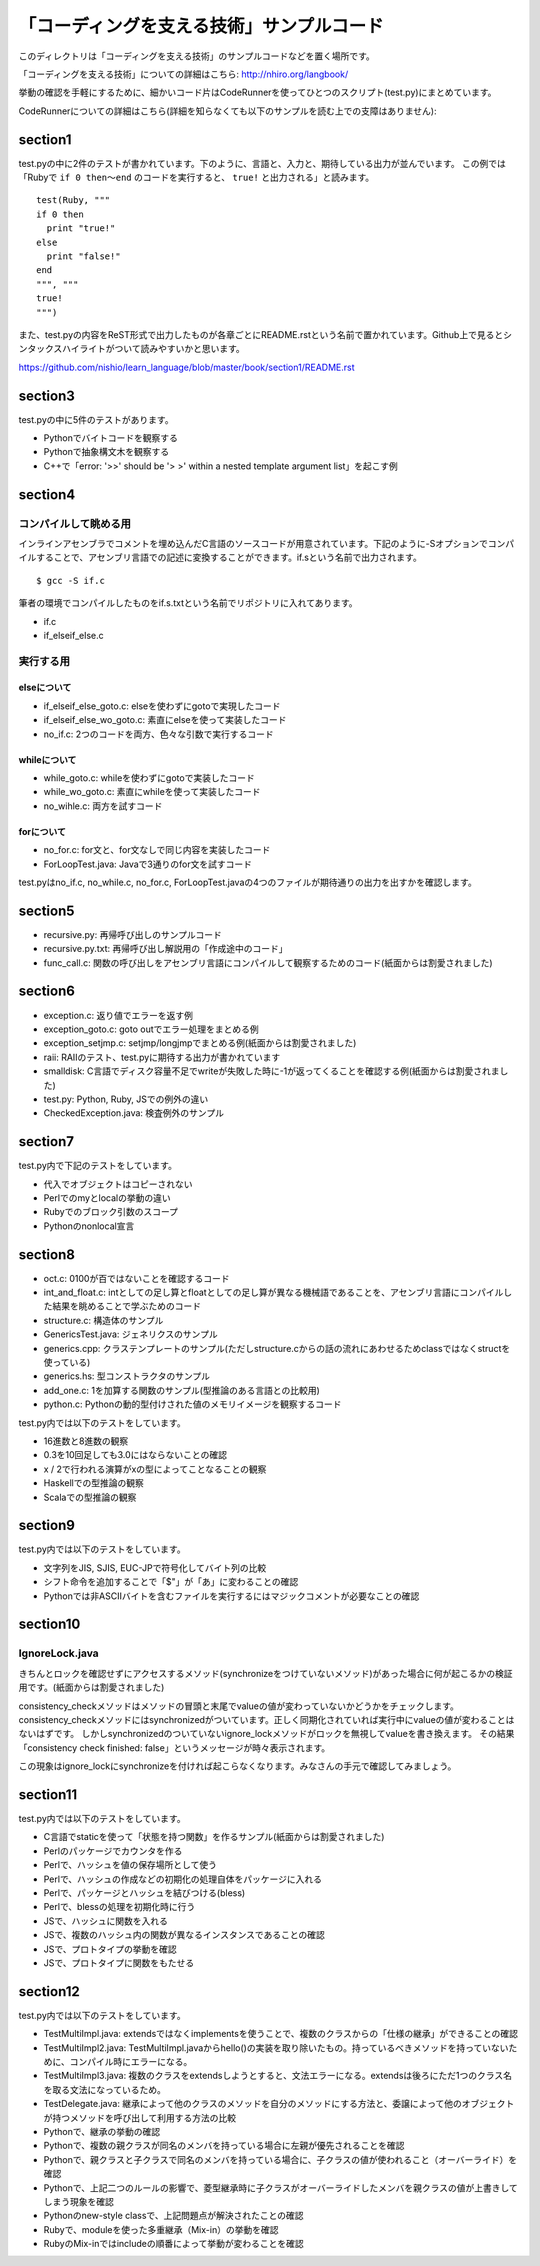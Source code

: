 ============================================
 「コーディングを支える技術」サンプルコード
============================================

このディレクトリは「コーディングを支える技術」のサンプルコードなどを置く場所です。

「コーディングを支える技術」についての詳細はこちら: http://nhiro.org/langbook/

挙動の確認を手軽にするために、細かいコード片はCodeRunnerを使ってひとつのスクリプト(test.py)にまとめています。

CodeRunnerについての詳細はこちら(詳細を知らなくても以下のサンプルを読む上での支障はありません): 


section1
========

test.pyの中に2件のテストが書かれています。下のように、言語と、入力と、期待している出力が並んでいます。
この例では「Rubyで ``if 0 then〜end`` のコードを実行すると、 ``true!`` と出力される」と読みます。

::

   test(Ruby, """
   if 0 then
     print "true!"
   else
     print "false!"
   end
   """, """
   true!
   """)

また、test.pyの内容をReST形式で出力したものが各章ごとにREADME.rstという名前で置かれています。Github上で見るとシンタックスハイライトがついて読みやすいかと思います。

https://github.com/nishio/learn_language/blob/master/book/section1/README.rst

section3
========

test.pyの中に5件のテストがあります。

- Pythonでバイトコードを観察する
- Pythonで抽象構文木を観察する
- C++で「error: '>>' should be '> >' within a nested template argument list」を起こす例


section4
========

コンパイルして眺める用
----------------------

インラインアセンブラでコメントを埋め込んだC言語のソースコードが用意されています。下記のように-Sオプションでコンパイルすることで、アセンブリ言語での記述に変換することができます。if.sという名前で出力されます。

::

   $ gcc -S if.c


筆者の環境でコンパイルしたものをif.s.txtという名前でリポジトリに入れてあります。

- if.c
- if_elseif_else.c


実行する用
----------

elseについて
~~~~~~~~~~~~

- if_elseif_else_goto.c: elseを使わずにgotoで実現したコード
- if_elseif_else_wo_goto.c: 素直にelseを使って実装したコード
- no_if.c: 2つのコードを両方、色々な引数で実行するコード


whileについて
~~~~~~~~~~~~~

- while_goto.c: whileを使わずにgotoで実装したコード
- while_wo_goto.c: 素直にwhileを使って実装したコード
- no_wihle.c: 両方を試すコード


forについて
~~~~~~~~~~~

- no_for.c: for文と、for文なしで同じ内容を実装したコード
- ForLoopTest.java: Javaで3通りのfor文を試すコード

test.pyはno_if.c, no_while.c, no_for.c, ForLoopTest.javaの4つのファイルが期待通りの出力を出すかを確認します。


section5
========

- recursive.py: 再帰呼び出しのサンプルコード
- recursive.py.txt: 再帰呼び出し解説用の「作成途中のコード」
- func_call.c: 関数の呼び出しをアセンブリ言語にコンパイルして観察するためのコード(紙面からは割愛されました)


section6
========

- exception.c: 返り値でエラーを返す例
- exception_goto.c: goto outでエラー処理をまとめる例
- exception_setjmp.c: setjmp/longjmpでまとめる例(紙面からは割愛されました)
- raii: RAIIのテスト、test.pyに期待する出力が書かれています
- smalldisk: C言語でディスク容量不足でwriteが失敗した時に-1が返ってくることを確認する例(紙面からは割愛されました)
- test.py: Python, Ruby, JSでの例外の違い
- CheckedException.java: 検査例外のサンプル

section7
========

test.py内で下記のテストをしています。

- 代入でオブジェクトはコピーされない
- Perlでのmyとlocalの挙動の違い
- Rubyでのブロック引数のスコープ
- Pythonのnonlocal宣言


section8
========

- oct.c: 0100が百ではないことを確認するコード
- int_and_float.c: intとしての足し算とfloatとしての足し算が異なる機械語であることを、アセンブリ言語にコンパイルした結果を眺めることで学ぶためのコード
- structure.c: 構造体のサンプル
- GenericsTest.java: ジェネリクスのサンプル
- generics.cpp: クラステンプレートのサンプル(ただしstructure.cからの話の流れにあわせるためclassではなくstructを使っている)
- generics.hs: 型コンストラクタのサンプル
- add_one.c: 1を加算する関数のサンプル(型推論のある言語との比較用)
- python.c: Pythonの動的型付けされた値のメモリイメージを観察するコード

test.py内では以下のテストをしています。

- 16進数と8進数の観察
- 0.3を10回足しても3.0にはならないことの確認
- x / 2で行われる演算がxの型によってことなることの観察
- Haskellでの型推論の観察
- Scalaでの型推論の観察

section9
========

test.py内では以下のテストをしています。

- 文字列をJIS, SJIS, EUC-JPで符号化してバイト列の比較
- シフト命令を追加することで「$"」が「あ」に変わることの確認
- Pythonでは非ASCIIバイトを含むファイルを実行するにはマジックコメントが必要なことの確認

section10
=========

IgnoreLock.java
---------------

きちんとロックを確認せずにアクセスするメソッド(synchronizeをつけていないメソッド)があった場合に何が起こるかの検証用です。(紙面からは割愛されました)

consistency_checkメソッドはメソッドの冒頭と末尾でvalueの値が変わっていないかどうかをチェックします。
consistency_checkメソッドにはsynchronizedがついています。正しく同期化されていれば実行中にvalueの値が変わることはないはずです。
しかしsynchronizedのついていないignore_lockメソッドがロックを無視してvalueを書き換えます。
その結果「consistency check finished: false」というメッセージが時々表示されます。

この現象はignore_lockにsynchronizeを付ければ起こらなくなります。みなさんの手元で確認してみましょう。

section11
=========

test.py内では以下のテストをしています。

- C言語でstaticを使って「状態を持つ関数」を作るサンプル(紙面からは割愛されました)
- Perlのパッケージでカウンタを作る
- Perlで、ハッシュを値の保存場所として使う
- Perlで、ハッシュの作成などの初期化の処理自体をパッケージに入れる
- Perlで、パッケージとハッシュを結びつける(bless)
- Perlで、blessの処理を初期化時に行う
- JSで、ハッシュに関数を入れる
- JSで、複数のハッシュ内の関数が異なるインスタンスであることの確認
- JSで、プロトタイプの挙動を確認
- JSで、プロトタイプに関数をもたせる

section12
=========

test.py内では以下のテストをしています。

- TestMultiImpl.java: extendsではなくimplementsを使うことで、複数のクラスからの「仕様の継承」ができることの確認
- TestMultiImpl2.java: TestMultiImpl.javaからhello()の実装を取り除いたもの。持っているべきメソッドを持っていないために、コンパイル時にエラーになる。
- TestMultiImpl3.java: 複数のクラスをextendsしようとすると、文法エラーになる。extendsは後ろにただ1つのクラス名を取る文法になっているため。
- TestDelegate.java: 継承によって他のクラスのメソッドを自分のメソッドにする方法と、委譲によって他のオブジェクトが持つメソッドを呼び出して利用する方法の比較

- Pythonで、継承の挙動の確認
- Pythonで、複数の親クラスが同名のメンバを持っている場合に左親が優先されることを確認
- Pythonで、親クラスと子クラスで同名のメンバを持っている場合に、子クラスの値が使われること（オーバーライド）を確認
- Pythonで、上記二つのルールの影響で、菱型継承時に子クラスがオーバーライドしたメンバを親クラスの値が上書きしてしまう現象を確認
- Pythonのnew-style classで、上記問題点が解決されたことの確認

- Rubyで、moduleを使った多重継承（Mix-in）の挙動を確認
- RubyのMix-inではincludeの順番によって挙動が変わることを確認

